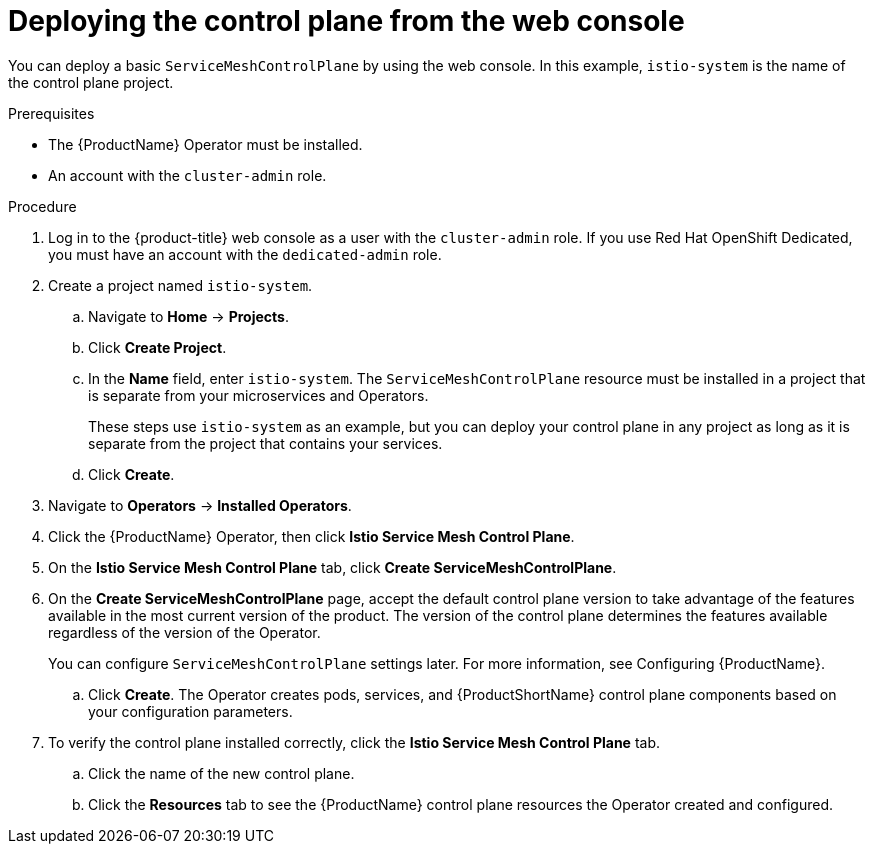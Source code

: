 // Module included in the following assemblies:
//
// * service_mesh/v2x/installing-ossm.adoc

:_content-type: PROCEDURE
[id="ossm-control-plane-deploy-operatorhub_{context}"]
= Deploying the control plane from the web console

You can deploy a basic `ServiceMeshControlPlane` by using the web console.  In this example, `istio-system` is the name of the control plane project.

.Prerequisites

* The {ProductName} Operator must be installed.
* An account with the `cluster-admin` role.

.Procedure

. Log in to the {product-title} web console as a user with the `cluster-admin` role. If you use Red Hat OpenShift Dedicated, you must have an account with the `dedicated-admin` role.

. Create a project named `istio-system`.
+
.. Navigate to *Home* -> *Projects*.
+
.. Click *Create Project*.
+
.. In the *Name* field, enter `istio-system`. The `ServiceMeshControlPlane` resource must be installed in a project that is separate from your microservices and Operators.
+
These steps use `istio-system` as an example, but you can deploy your control plane in any project as long as it is separate from the project that contains your services.
+
.. Click *Create*.

. Navigate to *Operators* -> *Installed Operators*.

. Click the {ProductName} Operator, then click *Istio Service Mesh Control Plane*.

. On the *Istio Service Mesh Control Plane* tab, click *Create ServiceMeshControlPlane*.

. On the *Create ServiceMeshControlPlane* page, accept the default control plane version to take advantage of the features available in the most current version of the product. The version of the control plane determines the features available regardless of the version of the Operator.
+
You can configure `ServiceMeshControlPlane` settings later. For more information, see Configuring {ProductName}.
+
.. Click *Create*. The Operator creates pods, services, and {ProductShortName} control plane components based on your configuration parameters.

. To verify the control plane installed correctly, click the *Istio Service Mesh Control Plane* tab.
+
.. Click the name of the new control plane.
+
.. Click the *Resources* tab to see the {ProductName} control plane resources the Operator created and configured.
